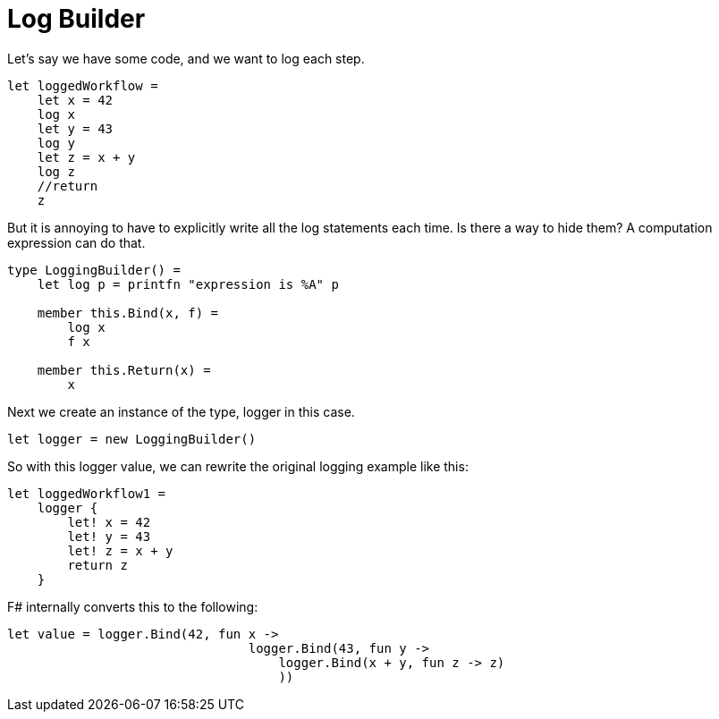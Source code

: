 = Log Builder
:title: Log Builder
:navtitle: Log Builder
:source-highlighter: highlight.js
:highlightjs-languages: fsharp


Let's say we have some code, and we want to log each step.

[source,fsharp]
----
let loggedWorkflow =
    let x = 42
    log x
    let y = 43
    log y
    let z = x + y
    log z
    //return
    z
----

But it is annoying to have to explicitly write all the log statements each time.
Is there a way to hide them?
A computation expression can do that.

[source,fsharp]
----
type LoggingBuilder() =
    let log p = printfn "expression is %A" p

    member this.Bind(x, f) =
        log x
        f x

    member this.Return(x) =
        x
----

Next we create an instance of the type, logger in this case.

[source,fsharp]
----
let logger = new LoggingBuilder()
----

So with this logger value, we can rewrite the original logging example like this:

[souce,fsharp]
----
let loggedWorkflow1 =
    logger {
        let! x = 42
        let! y = 43
        let! z = x + y
        return z
    }
----

F# internally converts this to the following:

[source,fsharp]
----
let value = logger.Bind(42, fun x ->
                                logger.Bind(43, fun y ->
                                    logger.Bind(x + y, fun z -> z)
                                    ))
----